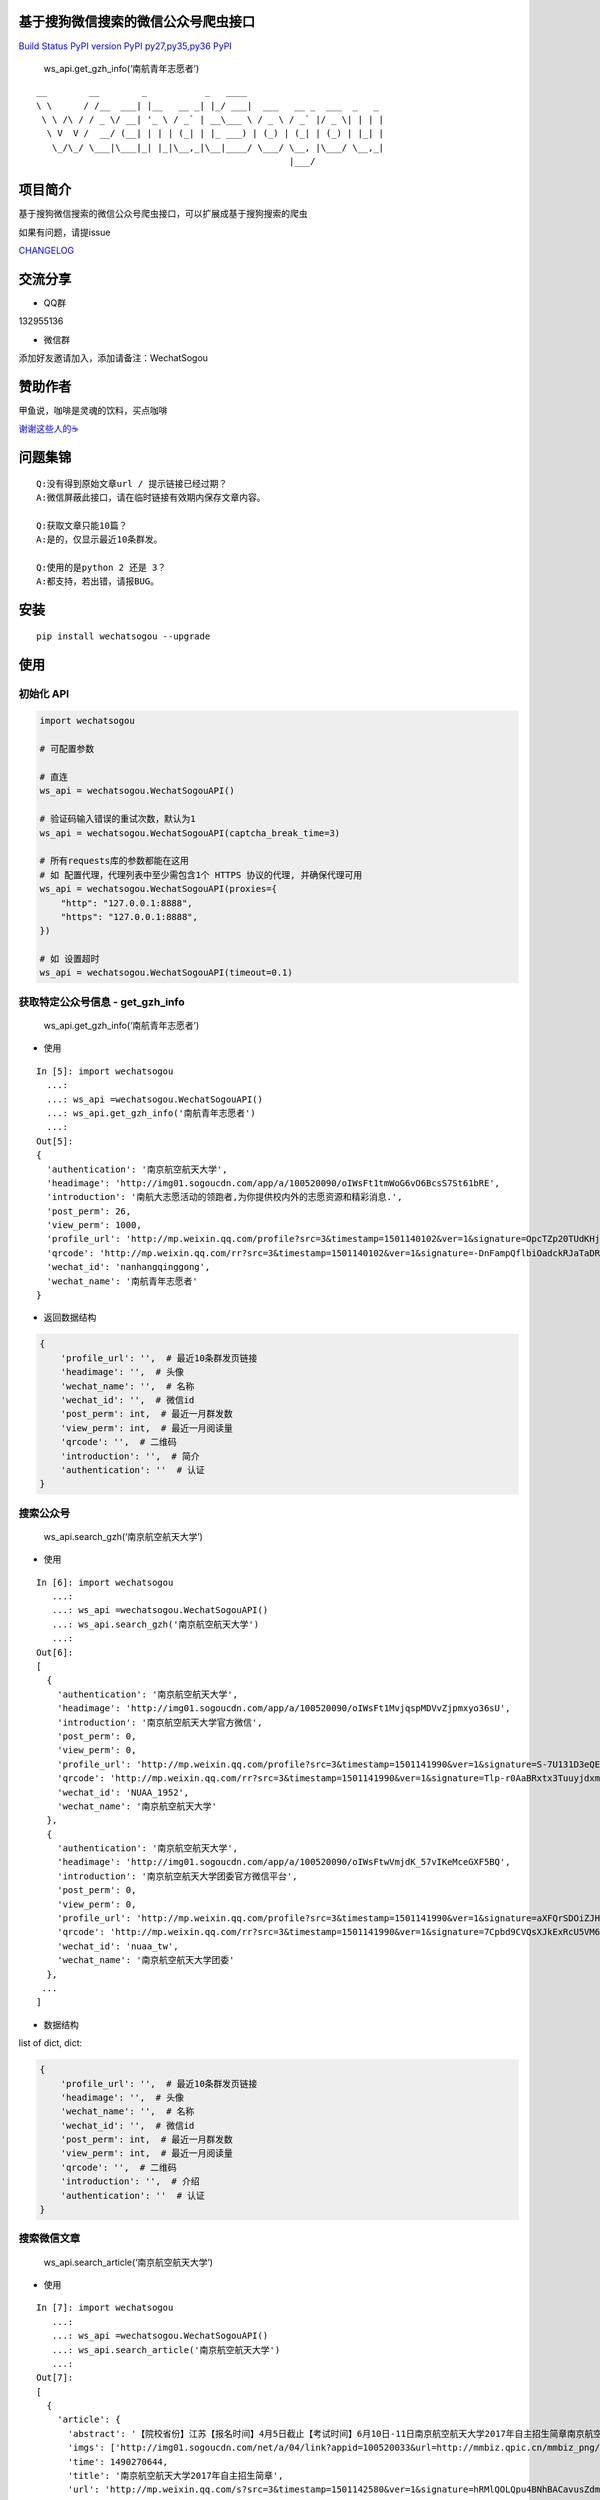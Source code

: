 基于搜狗微信搜索的微信公众号爬虫接口
====================================

`Build Status <https://github.com/Chyroc/WechatSogou>`__ `PyPI
version <https://github.com/Chyroc/WechatSogou>`__
`PyPI <https://github.com/Chyroc/WechatSogou>`__
`py27,py35,py36 <https://github.com/Chyroc/WechatSogou>`__
`PyPI <https://github.com/Chyroc/WechatSogou>`__

.. figure:: https://raw.githubusercontent.com/chyroc/wechatsogou/master/screenshot/get_gzh_info.png
   :alt: ws_api.get_gzh_info(‘南航青年志愿者’)

   ws_api.get_gzh_info(‘南航青年志愿者’)

::

    __        __        _           _   ____
    \ \      / /__  ___| |__   __ _| |_/ ___|  ___   __ _  ___  _   _
     \ \ /\ / / _ \/ __| '_ \ / _` | __\___ \ / _ \ / _` |/ _ \| | | |
      \ V  V /  __/ (__| | | | (_| | |_ ___) | (_) | (_| | (_) | |_| |
       \_/\_/ \___|\___|_| |_|\__,_|\__|____/ \___/ \__, |\___/ \__,_|
                                                    |___/

项目简介
========

基于搜狗微信搜索的微信公众号爬虫接口，可以扩展成基于搜狗搜索的爬虫

如果有问题，请提issue

`CHANGELOG <./CHANGELOG.md>`__

交流分享
========

-  QQ群

132955136

-  微信群

添加好友邀请加入，添加请备注：WechatSogou

赞助作者
========

甲鱼说，咖啡是灵魂的饮料，买点咖啡

`谢谢这些人的☕️ <./coffee.md>`__

问题集锦
========

::

   Q:没有得到原始文章url / 提示链接已经过期？
   A:微信屏蔽此接口，请在临时链接有效期内保存文章内容。

   Q:获取文章只能10篇？
   A:是的，仅显示最近10条群发。

   Q:使用的是python 2 还是 3？
   A:都支持，若出错，请报BUG。

安装
====

::

   pip install wechatsogou --upgrade

使用
====

初始化 API
~~~~~~~~~~

.. code:: python

   import wechatsogou

   # 可配置参数

   # 直连
   ws_api = wechatsogou.WechatSogouAPI()

   # 验证码输入错误的重试次数，默认为1
   ws_api = wechatsogou.WechatSogouAPI(captcha_break_time=3)

   # 所有requests库的参数都能在这用
   # 如 配置代理，代理列表中至少需包含1个 HTTPS 协议的代理, 并确保代理可用
   ws_api = wechatsogou.WechatSogouAPI(proxies={
       "http": "127.0.0.1:8888",
       "https": "127.0.0.1:8888",
   })

   # 如 设置超时
   ws_api = wechatsogou.WechatSogouAPI(timeout=0.1)

获取特定公众号信息 - get_gzh_info
~~~~~~~~~~~~~~~~~~~~~~~~~~~~~~~~~

.. figure:: https://raw.githubusercontent.com/chyroc/wechatsogou/master/screenshot/get_gzh_info.png
   :alt: ws_api.get_gzh_info(‘南航青年志愿者’)

   ws_api.get_gzh_info(‘南航青年志愿者’)

-  使用

::

   In [5]: import wechatsogou
     ...:
     ...: ws_api =wechatsogou.WechatSogouAPI()
     ...: ws_api.get_gzh_info('南航青年志愿者')
     ...:
   Out[5]:
   {
     'authentication': '南京航空航天大学',
     'headimage': 'http://img01.sogoucdn.com/app/a/100520090/oIWsFt1tmWoG6vO6BcsS7St61bRE',
     'introduction': '南航大志愿活动的领跑者,为你提供校内外的志愿资源和精彩消息.',
     'post_perm': 26,
     'view_perm': 1000,
     'profile_url': 'http://mp.weixin.qq.com/profile?src=3&timestamp=1501140102&ver=1&signature=OpcTZp20TUdKHjSqWh7m73RWBIzwYwINpib2ZktBkLG8NyHamTvK2jtzl7mf-VdpE246zXAq18GNm*S*bq4klw==',
     'qrcode': 'http://mp.weixin.qq.com/rr?src=3&timestamp=1501140102&ver=1&signature=-DnFampQflbiOadckRJaTaDRzGSNfisIfECELSo-lN-GeEOH8-XTtM*ASdavl0xuavw-bmAEQXOa1T39*EIsjzxz30LjyBNkjmgbT6bGnZM=',
     'wechat_id': 'nanhangqinggong',
     'wechat_name': '南航青年志愿者'
   }

-  返回数据结构

.. code:: python

   {
       'profile_url': '',  # 最近10条群发页链接
       'headimage': '',  # 头像
       'wechat_name': '',  # 名称
       'wechat_id': '',  # 微信id
       'post_perm': int,  # 最近一月群发数
       'view_perm': int,  # 最近一月阅读量
       'qrcode': '',  # 二维码
       'introduction': '',  # 简介
       'authentication': ''  # 认证
   }

搜索公众号
~~~~~~~~~~

.. figure:: https://raw.githubusercontent.com/chyroc/wechatsogou/master/screenshot/search_gzh.png
   :alt: ws_api.search_gzh(‘南京航空航天大学’)

   ws_api.search_gzh(‘南京航空航天大学’)

-  使用

::

   In [6]: import wechatsogou
      ...:
      ...: ws_api =wechatsogou.WechatSogouAPI()
      ...: ws_api.search_gzh('南京航空航天大学')
      ...:
   Out[6]:
   [
     {
       'authentication': '南京航空航天大学',
       'headimage': 'http://img01.sogoucdn.com/app/a/100520090/oIWsFt1MvjqspMDVvZjpmxyo36sU',
       'introduction': '南京航空航天大学官方微信',
       'post_perm': 0,
       'view_perm': 0,
       'profile_url': 'http://mp.weixin.qq.com/profile?src=3&timestamp=1501141990&ver=1&signature=S-7U131D3eQERC8yJGVAg2edySXn*qGVi5uE8QyQU034di*2mS6vGJVnQBRB0It9t9M-Qn7ynvjRKZNQrjBMEg==',
       'qrcode': 'http://mp.weixin.qq.com/rr?src=3&timestamp=1501141990&ver=1&signature=Tlp-r0AaBRxtx3TuuyjdxmjiR4aEJY-hjh0kmtV6byVu3QIQYiMlJttJgGu0hwtZMZCCntdfaP5jD4JXipTwoGecAze8ycEF5KYZqtLSsNE=',
       'wechat_id': 'NUAA_1952',
       'wechat_name': '南京航空航天大学'
     },
     {
       'authentication': '南京航空航天大学',
       'headimage': 'http://img01.sogoucdn.com/app/a/100520090/oIWsFtwVmjdK_57vIKeMceGXF5BQ',
       'introduction': '南京航空航天大学团委官方微信平台',
       'post_perm': 0,
       'view_perm': 0,
       'profile_url': 'http://mp.weixin.qq.com/profile?src=3&timestamp=1501141990&ver=1&signature=aXFQrSDOiZJHedlL7vtAkvFMckxBmubE9VGrVczTwS601bOIT5Nrr8Pcgs6bQ-oEd6jdQ0aK5WCQjNwMAhJnyQ==',
       'qrcode': 'http://mp.weixin.qq.com/rr?src=3&timestamp=1501141990&ver=1&signature=7Cpbd9CVQsXJkExRcU5VM6NuyoxDQQfVfF7*CGI-PTR0y6stHPtdSDqzAzvPMWz67Xz9IMF2TDfu4Cndj5bKxlsFh6wGhiLH0b9ZKqgCW5k=',
       'wechat_id': 'nuaa_tw',
       'wechat_name': '南京航空航天大学团委'
     },
    ...
   ]

-  数据结构

list of dict, dict:

.. code:: python

   {
       'profile_url': '',  # 最近10条群发页链接
       'headimage': '',  # 头像
       'wechat_name': '',  # 名称
       'wechat_id': '',  # 微信id
       'post_perm': int,  # 最近一月群发数
       'view_perm': int,  # 最近一月阅读量
       'qrcode': '',  # 二维码
       'introduction': '',  # 介绍
       'authentication': ''  # 认证
   }

搜索微信文章
~~~~~~~~~~~~

.. figure:: https://raw.githubusercontent.com/chyroc/wechatsogou/master/screenshot/search_article.png
   :alt: ws_api.search_article(‘南京航空航天大学’)

   ws_api.search_article(‘南京航空航天大学’)

-  使用

::

   In [7]: import wechatsogou
      ...:
      ...: ws_api =wechatsogou.WechatSogouAPI()
      ...: ws_api.search_article('南京航空航天大学')
      ...:
   Out[7]:
   [
     {
       'article': {
         'abstract': '【院校省份】江苏【报名时间】4月5日截止【考试时间】6月10日-11日南京航空航天大学2017年自主招生简章南京航空航天大学2017...',
         'imgs': ['http://img01.sogoucdn.com/net/a/04/link?appid=100520033&url=http://mmbiz.qpic.cn/mmbiz_png/P07yicBRJfC71QB3lREx4J4x34QOibGaia5BkiaaiaiaibicWkTBULou9R08K6FaxlUA1RFBFWCmpO1Lepk7ZcXK45vguQ/0?wx_fmt=png'],
         'time': 1490270644,
         'title': '南京航空航天大学2017年自主招生简章',
         'url': 'http://mp.weixin.qq.com/s?src=3&timestamp=1501142580&ver=1&signature=hRMlQOLQpu4BNhBACavusZdmk**D65qHyz5LWDq1lPjVcm7*iiBS0l7Pq40h0fiCX*bZ8vSMLzAMDNzELYFKIQ7mND0-7cQi-N0BtfTBql*CQdsHun-GtaYEqRva6Ukwce3gZh46SXJzo90kyZ3dwVYl6*589bGDIzG6JTGfpxI='
       },
       'gzh': {
         'headimage': 'http://wx.qlogo.cn/mmhead/Q3auHgzwzM5kiawibor6ABhnibMYnOADvqdcrl5XWiaFfM5mGYZ8cUica6A/0',
         'isv': 0,
         'profile_url': 'http://mp.weixin.qq.com/profile?src=3&timestamp=1501142580&ver=1&signature=dVkDdcFr1suL1WHdCOJj7pwZhG9W*APi-j5kRtS09ccv-WID-zNs0ecDiiz1wwE7qbNSk5HBL*ffpyVXcF0fFQ==',
         'wechat_name': '自主招生在线'
       }
     },
   ...
   ]

-  数据结构

list of dict, dict:

.. code:: python

   {
       'article': {
           'title': '',  # 文章标题
           'url': '',  # 文章链接
           'imgs': '',  # 文章图片list
           'abstract': '',  # 文章摘要
           'time': int  # 文章推送时间 10位时间戳
       },
       'gzh': {
           'profile_url': '',  # 公众号最近10条群发页链接
           'headimage': '',  # 头像
           'wechat_name': '',  # 名称
           'isv': int,  # 是否加v 1 or 0
       }
   }

解析最近文章页 - get_gzh_article_by_history
~~~~~~~~~~~~~~~~~~~~~~~~~~~~~~~~~~~~~~~~~~~

.. figure:: https://raw.githubusercontent.com/chyroc/wechatsogou/master/screenshot/get_gzh_article_by_history.png
   :alt: ws_api.search_article(‘南京航空航天大学’)

   ws_api.search_article(‘南京航空航天大学’)

-  使用

::

   In [1]: import wechatsogou
      ...:
      ...: ws_api =wechatsogou.WechatSogouAPI()
      ...: ws_api.get_gzh_article_by_history('南航青年志愿者')
      ...:
   Out[1]:
   {
     'article': [
       {
         'abstract': '我们所做的，并不能立马去改变什么——\n但千里之行，绿勤行永不止步。\n我们不会就此止步，之后我们又将再出发。\n 民勤，再见。\n绿勤行，不再见。',
         'author': '',
         'content_url': 'http://mp.weixin.qq.com/s?timestamp=1501143158&src=3&ver=1&signature=B-*tqUrFyO7OqpFeJZwTA7JJtsHpz6BgC8ugyfgpOnyWLtPb85R5Zmu0JuZRbZKG72x4bQjMCcsfA5mC3GSSOPbYd-9tzvTgmroGRmc4Tzk8090KCiEu6EjA0YMHeytWJWpxr51M2FUYQhTWJ01pTmNnXLVAG6Ex6AG52uvvmQA=',
         'copyright_stat': 100,
         'cover': 'http://mmbiz.qpic.cn/mmbiz_jpg/icFYWMxnmxHDYgXNjAle7szYLgQmicbaQlb1eVFuwp2vxEu5eNVwYacaHah2N5W8dKAm725vxv5aM6DFlM59Wftg/0?wx_fmt=jpeg',
         'datetime': 1501072594,
         'fileid': 502326199,
         'main': 1,
         'send_id': 1000000306,
         'source_url': '',
         'title': '绿勤行——不说再见',
         'type': '49'
       },
       {
         'abstract': '当时不杂，过往不恋，志愿不老，我们不散！',
         'author': '',
         'content_url': 'http://mp.weixin.qq.com/s?timestamp=1501143158&src=3&ver=1&signature=B-*tqUrFyO7OqpFeJZwTA7JJtsHpz6BgC8ugyfgpOnyWLtPb85R5Zmu0JuZRbZKG72x4bQjMCcsfA5mC3GSSOGUrM*jg*EP1jU-Dyf2CVqmPnOgBiET2wlitek4FcRbXorAswWHm*1rqODcN52NtfKD-OcRTazQS*t5SnJtu3ZA=',
         'copyright_stat': 100,
         'cover': 'http://mmbiz.qpic.cn/mmbiz_jpg/icFYWMxnmxHCoY44nPUXvkSgpZI1LaEsZfkZvtGaiaNW2icjibCp6qs93xLlr9kXMJEP3z1pmQ6TbRZNicHibGzRwh1w/0?wx_fmt=jpeg',
         'datetime': 1500979158,
         'fileid': 502326196,
         'main': 1,
         'send_id': 1000000305,
         'source_url': '',
         'title': '有始有终  |  2016-2017年度环境保护服务部工作总结',
         'type': '49'
       },
     ...
     ],
     'gzh': {
       'authentication': '南京航空航天大学',
       'headimage': 'http://wx.qlogo.cn/mmhead/Q3auHgzwzM4xV5PgPjK5XoPaaQoxnWJAFicibMvPAnsoybawMBFxua1g/0',
       'introduction': '南航大志愿活动的领跑者，为你提供校内外的志愿资源和精彩消息。',
       'wechat_id': 'nanhangqinggong',
       'wechat_name': '南航青年志愿者'
     }
   }

-  数据结构

.. code:: python

   {
       'gzh': {
           'wechat_name': '',  # 名称
           'wechat_id': '',  # 微信id
           'introduction': '',  # 简介
           'authentication': '',  # 认证
           'headimage': ''  # 头像
       },
       'article': [
           {
               'send_id': int,  # 群发id，注意不唯一，因为同一次群发多个消息，而群发id一致
               'datetime': int,  # 群发datatime 10位时间戳
               'type': '',  # 消息类型，均是49（在手机端历史消息页有其他类型，网页端最近10条消息页只有49），表示图文
               'main': int,  # 是否是一次群发的第一次消息 1 or 0
               'title': '',  # 文章标题
               'abstract': '',  # 摘要
               'fileid': int,  #
               'content_url': '',  # 文章链接
               'source_url': '',  # 阅读原文的链接
               'cover': '',  # 封面图
               'author': '',  # 作者
               'copyright_stat': int,  # 文章类型，例如：原创啊
           },
           ...
       ]
   }

解析 首页热门 页 - get_gzh_article_by_hot
~~~~~~~~~~~~~~~~~~~~~~~~~~~~~~~~~~~~~~~~~

.. figure:: https://raw.githubusercontent.com/chyroc/wechatsogou/master/screenshot/get_gzh_article_by_hot.png
   :alt: ws_api.get_gzh_article_by_hot(WechatSogouConst.hot_index.food)

   ws_api.get_gzh_article_by_hot(WechatSogouConst.hot_index.food)

-  使用

::

   In [1]: from pprint import pprint
      ...: from wechatsogou import WechatSogouAPI, WechatSogouConst
      ...:
      ...: ws_api = WechatSogouAPI()
      ...: gzh_articles = ws_api.get_gzh_article_by_hot(WechatSogouConst.hot_index.food)
      ...: for i in gzh_articles:
      ...:     pprint(i)
      ...:
   {
       'article': {
           'abstract': '闷热的夏天有什么事情能比吃上凉凉的甜品更惬意的呢？快一起动手做起来吧，简单方便，放冰箱冻一冻，那感觉~橙汁蒸木瓜木瓜1个（300-400克左右），橙子4个，枫糖浆20克（如果家里没有，也可以用蜂蜜、炼乳等代替），椰果适量。做法1．用削皮',
           'main_img': 'http://img01.sogoucdn.com/net/a/04/link?appid=100520033&url=http%3A%2F%2Fmmbiz.qpic.cn%2Fmmbiz_jpg%2Fw9UGwFPia7QTUIadPibgW8OFkqf1ibR40xicKfzofRS0sDpaFp3CG0jkPyQKeXl44TXswztW1SJnic7tmCibjB8rIIGw%2F0%3Fwx_fmt%3Djpeg',
           'open_id': 'oIWsFty9hHVI9F10amtzx5TOWIq8',
           'time': 1501325220,
           'title': '夏日甜品制作方法，不收藏后悔哦!',
           'url': 'http://mp.weixin.qq.com/s?src=3&timestamp=1501328525&ver=1&signature=n9*oX0k4YbNFhNMsOjIekYrsha44lfBSCbG9jicAbGYrWNN8*48NzpcaHdxwUnC12syY5-ZxwcBfiJlMzdbAwWKlo26EW14w2Ax*gjLVlOX-AGXB4443obZ-GK0pw*AFZAGZD8sI4AFBZSZpyeaxN4sS7cpynxdIuw6S2h*--LI='
       },
       'gzh': {
           'headimage': 'http://img03.sogoucdn.com/app/a/100520090/oIWsFty9hHVI9F10amtzx5TOWIq8',
           'wechat_name': '甜品烘焙制作坊'
       }
   }
   ...
   ...

-  数据结构

.. code:: python

   {
       'gzh': {
           'headimage': str,  # 公众号头像
           'wechat_name': str,  # 公众号名称
       },
       'article': {
           'url': str,  # 文章临时链接
           'title': str,  # 文章标题
           'abstract': str,  # 文章摘要
           'time': int,  # 推送时间，10位时间戳
           'open_id': str,  # open id
           'main_img': str  # 封面图片
       }
   }

获取关键字联想词
~~~~~~~~~~~~~~~~

-  使用

::

   In [1]: import wechatsogou
      ...:
      ...: ws_api =wechatsogou.WechatSogouAPI()
      ...: ws_api.get_sugg('高考')
      ...:
   Out[1]:
   ['高考e通',
    '高考专业培训',
    '高考地理俱乐部',
    '高考志愿填报咨讯',
    '高考报考资讯',
    '高考教育',
    '高考早知道',
    '高考服务志愿者',
    '高考机构',
    '高考福音']

-  数据结构

关键词列表

.. code:: python

   ['a', 'b', ...]

--------------

TODO
====

-  [x] [STRIKEOUT:相似文章的公众号获取]
-  [ ] 主页热门公众号获取
-  [ ] 文章详情页信息
-  [x] [STRIKEOUT:所有类型的解析]
-  [ ] 验证码识别
-  [ ] 接入爬虫框架
-  [x] 兼容py2

--------------

